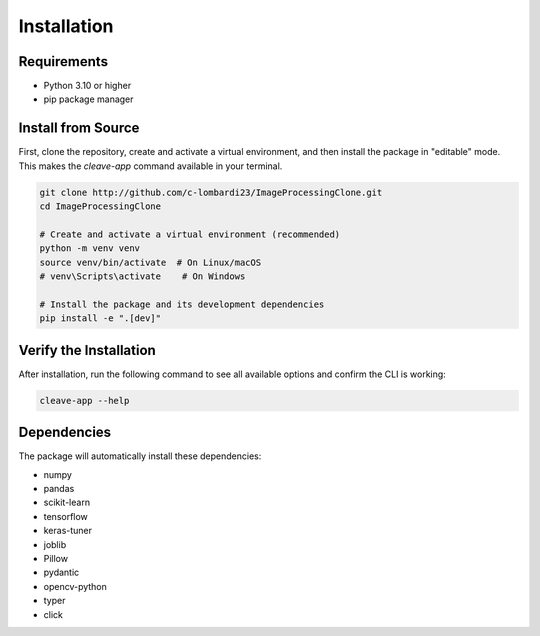 Installation
============

Requirements
------------

* Python 3.10 or higher
* pip package manager


Install from Source
-------------------

First, clone the repository, create and activate a virtual environment, and then install the package in "editable" mode. This makes the `cleave-app` command available in your terminal.

.. code-block:: bash

   git clone http://github.com/c-lombardi23/ImageProcessingClone.git
   cd ImageProcessingClone

   # Create and activate a virtual environment (recommended)
   python -m venv venv
   source venv/bin/activate  # On Linux/macOS
   # venv\Scripts\activate    # On Windows

   # Install the package and its development dependencies
   pip install -e ".[dev]"

Verify the Installation
-----------------------

After installation, run the following command to see all available options and confirm the CLI is working:

.. code-block:: bash
    
    cleave-app --help

Dependencies
------------

The package will automatically install these dependencies:

* numpy
* pandas
* scikit-learn
* tensorflow
* keras-tuner
* joblib
* Pillow
* pydantic
* opencv-python
* typer
* click
